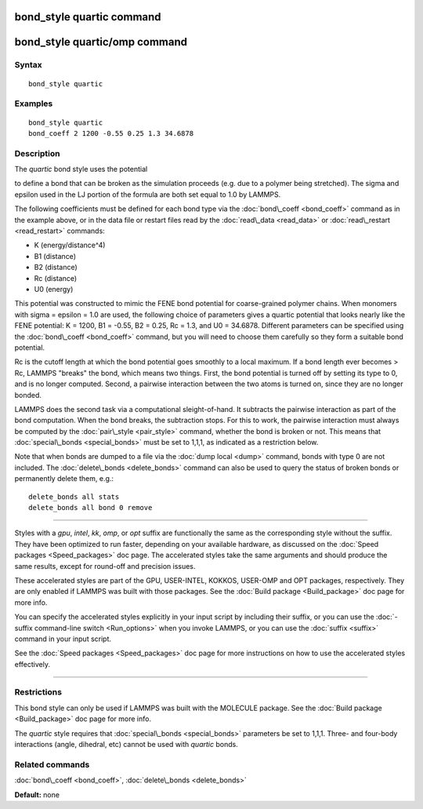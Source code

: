 .. index:: bond\_style quartic

bond\_style quartic command
===========================

bond\_style quartic/omp command
===============================

Syntax
""""""


.. parsed-literal::

   bond_style quartic

Examples
""""""""


.. parsed-literal::

   bond_style quartic
   bond_coeff 2 1200 -0.55 0.25 1.3 34.6878

Description
"""""""""""

The *quartic* bond style uses the potential

.. image:: Eqs/bond_quartic.jpg
   :align: center

to define a bond that can be broken as the simulation proceeds (e.g.
due to a polymer being stretched).  The sigma and epsilon used in the
LJ portion of the formula are both set equal to 1.0 by LAMMPS.

The following coefficients must be defined for each bond type via the
:doc:`bond\_coeff <bond_coeff>` command as in the example above, or in
the data file or restart files read by the :doc:`read\_data <read_data>`
or :doc:`read\_restart <read_restart>` commands:

* K (energy/distance\^4)
* B1 (distance)
* B2 (distance)
* Rc (distance)
* U0 (energy)

This potential was constructed to mimic the FENE bond potential for
coarse-grained polymer chains.  When monomers with sigma = epsilon =
1.0 are used, the following choice of parameters gives a quartic
potential that looks nearly like the FENE potential: K = 1200, B1 =
-0.55, B2 = 0.25, Rc = 1.3, and U0 = 34.6878.  Different parameters
can be specified using the :doc:`bond\_coeff <bond_coeff>` command, but
you will need to choose them carefully so they form a suitable bond
potential.

Rc is the cutoff length at which the bond potential goes smoothly to a
local maximum.  If a bond length ever becomes > Rc, LAMMPS "breaks"
the bond, which means two things.  First, the bond potential is turned
off by setting its type to 0, and is no longer computed.  Second, a
pairwise interaction between the two atoms is turned on, since they
are no longer bonded.

LAMMPS does the second task via a computational sleight-of-hand.  It
subtracts the pairwise interaction as part of the bond computation.
When the bond breaks, the subtraction stops.  For this to work, the
pairwise interaction must always be computed by the
:doc:`pair\_style <pair_style>` command, whether the bond is broken or
not.  This means that :doc:`special\_bonds <special_bonds>` must be set
to 1,1,1, as indicated as a restriction below.

Note that when bonds are dumped to a file via the :doc:`dump local <dump>` command, bonds with type 0 are not included.  The
:doc:`delete\_bonds <delete_bonds>` command can also be used to query the
status of broken bonds or permanently delete them, e.g.:


.. parsed-literal::

   delete_bonds all stats
   delete_bonds all bond 0 remove


----------


Styles with a *gpu*\ , *intel*\ , *kk*\ , *omp*\ , or *opt* suffix are
functionally the same as the corresponding style without the suffix.
They have been optimized to run faster, depending on your available
hardware, as discussed on the :doc:`Speed packages <Speed_packages>` doc
page.  The accelerated styles take the same arguments and should
produce the same results, except for round-off and precision issues.

These accelerated styles are part of the GPU, USER-INTEL, KOKKOS,
USER-OMP and OPT packages, respectively.  They are only enabled if
LAMMPS was built with those packages.  See the :doc:`Build package <Build_package>` doc page for more info.

You can specify the accelerated styles explicitly in your input script
by including their suffix, or you can use the :doc:`-suffix command-line switch <Run_options>` when you invoke LAMMPS, or you can use the
:doc:`suffix <suffix>` command in your input script.

See the :doc:`Speed packages <Speed_packages>` doc page for more
instructions on how to use the accelerated styles effectively.


----------


Restrictions
""""""""""""


This bond style can only be used if LAMMPS was built with the MOLECULE
package.  See the :doc:`Build package <Build_package>` doc page for more
info.

The *quartic* style requires that :doc:`special\_bonds <special_bonds>`
parameters be set to 1,1,1.  Three- and four-body interactions (angle,
dihedral, etc) cannot be used with *quartic* bonds.

Related commands
""""""""""""""""

:doc:`bond\_coeff <bond_coeff>`, :doc:`delete\_bonds <delete_bonds>`

**Default:** none


.. _lws: http://lammps.sandia.gov
.. _ld: Manual.html
.. _lc: Commands_all.html
